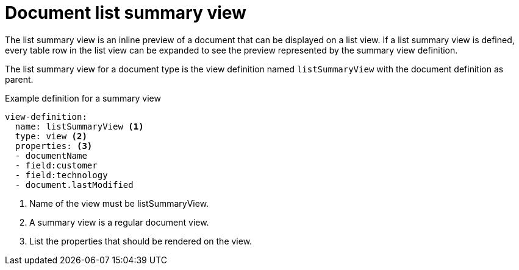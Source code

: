 = Document list summary view

The list summary view is an inline preview of a document that can be displayed on a list view.
If a list summary view is defined, every table row in the list view can be expanded to see the preview represented by the summary view definition.

The list summary view for a document type is the view definition named `listSummaryView` with the document definition as parent.

.Example definition for a summary view
[source,yaml]
----
view-definition:
  name: listSummaryView <1>
  type: view <2>
  properties: <3>
  - documentName
  - field:customer
  - field:technology
  - document.lastModified
----

<1> Name of the view must be listSummaryView.
<2> A summary view is a regular document view.
<3> List the properties that should be rendered on the view.
